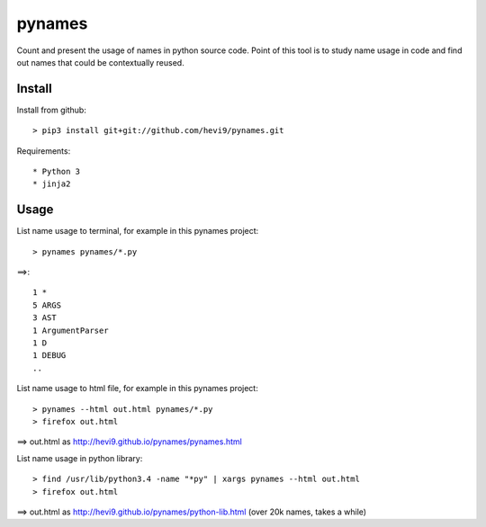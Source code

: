 pynames
*******

Count and present the usage of names in python source code. Point of this
tool is to study name usage in code and find out names that could be contextually
reused. 

Install
=======

Install from github::

  > pip3 install git+git://github.com/hevi9/pynames.git

Requirements::

 * Python 3
 * jinja2

Usage
=====

List name usage to terminal, for example in this pynames project::

  > pynames pynames/*.py
  
==>::

  1 *
  5 ARGS
  3 AST
  1 ArgumentParser
  1 D
  1 DEBUG
  ..
  
List name usage to html file, for example in this pynames project::

  > pynames --html out.html pynames/*.py
  > firefox out.html

==> out.html as http://hevi9.github.io/pynames/pynames.html  
  
List name usage in python library::

  > find /usr/lib/python3.4 -name "*py" | xargs pynames --html out.html
  > firefox out.html
  
==> out.html as http://hevi9.github.io/pynames/python-lib.html (over 20k names, takes a while)
  
  

